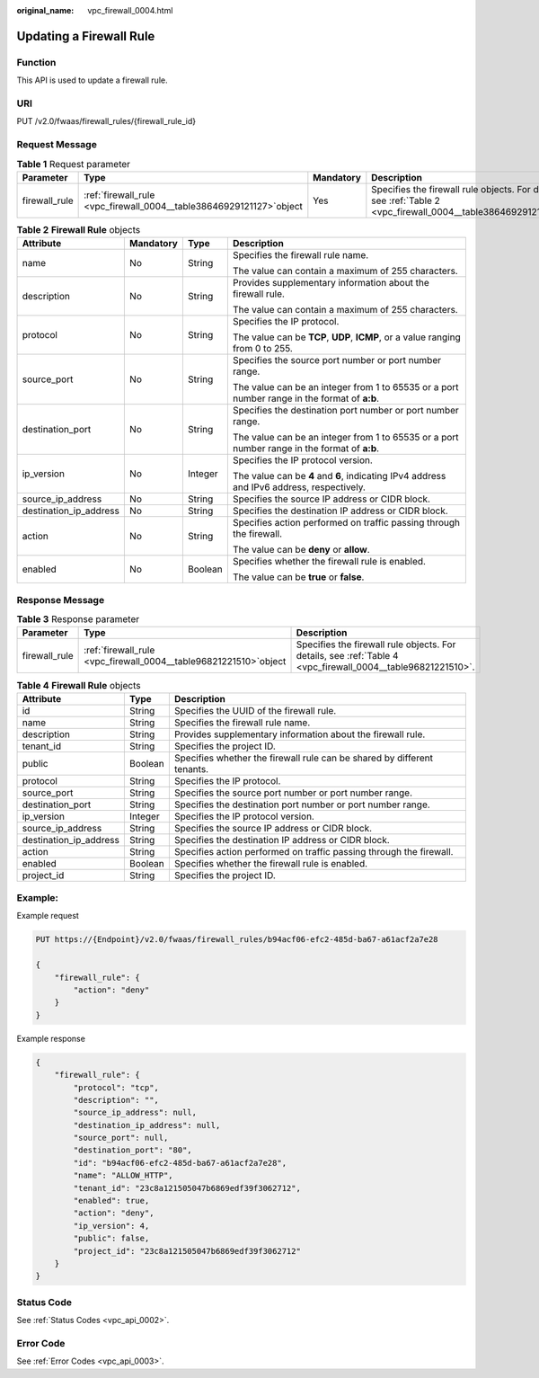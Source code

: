 :original_name: vpc_firewall_0004.html

.. _vpc_firewall_0004:

Updating a Firewall Rule
========================

Function
--------

This API is used to update a firewall rule.

URI
---

PUT /v2.0/fwaas/firewall_rules/{firewall_rule_id}

Request Message
---------------

.. table:: **Table 1** Request parameter

   +---------------+------------------------------------------------------------------------+-----------+----------------------------------------------------------------------------------------------------------------+
   | Parameter     | Type                                                                   | Mandatory | Description                                                                                                    |
   +===============+========================================================================+===========+================================================================================================================+
   | firewall_rule | :ref:`firewall_rule  <vpc_firewall_0004__table38646929121127>`\ object | Yes       | Specifies the firewall rule objects. For details, see :ref:`Table 2 <vpc_firewall_0004__table38646929121127>`. |
   +---------------+------------------------------------------------------------------------+-----------+----------------------------------------------------------------------------------------------------------------+

.. _vpc_firewall_0004__table38646929121127:

.. table:: **Table 2** **Firewall Rule** objects

   +------------------------+-----------------+-----------------+----------------------------------------------------------------------------------------------+
   | Attribute              | Mandatory       | Type            | Description                                                                                  |
   +========================+=================+=================+==============================================================================================+
   | name                   | No              | String          | Specifies the firewall rule name.                                                            |
   |                        |                 |                 |                                                                                              |
   |                        |                 |                 | The value can contain a maximum of 255 characters.                                           |
   +------------------------+-----------------+-----------------+----------------------------------------------------------------------------------------------+
   | description            | No              | String          | Provides supplementary information about the firewall rule.                                  |
   |                        |                 |                 |                                                                                              |
   |                        |                 |                 | The value can contain a maximum of 255 characters.                                           |
   +------------------------+-----------------+-----------------+----------------------------------------------------------------------------------------------+
   | protocol               | No              | String          | Specifies the IP protocol.                                                                   |
   |                        |                 |                 |                                                                                              |
   |                        |                 |                 | The value can be **TCP**, **UDP**, **ICMP**, or a value ranging from 0 to 255.               |
   +------------------------+-----------------+-----------------+----------------------------------------------------------------------------------------------+
   | source_port            | No              | String          | Specifies the source port number or port number range.                                       |
   |                        |                 |                 |                                                                                              |
   |                        |                 |                 | The value can be an integer from 1 to 65535 or a port number range in the format of **a:b**. |
   +------------------------+-----------------+-----------------+----------------------------------------------------------------------------------------------+
   | destination_port       | No              | String          | Specifies the destination port number or port number range.                                  |
   |                        |                 |                 |                                                                                              |
   |                        |                 |                 | The value can be an integer from 1 to 65535 or a port number range in the format of **a:b**. |
   +------------------------+-----------------+-----------------+----------------------------------------------------------------------------------------------+
   | ip_version             | No              | Integer         | Specifies the IP protocol version.                                                           |
   |                        |                 |                 |                                                                                              |
   |                        |                 |                 | The value can be **4** and **6**, indicating IPv4 address and IPv6 address, respectively.    |
   +------------------------+-----------------+-----------------+----------------------------------------------------------------------------------------------+
   | source_ip_address      | No              | String          | Specifies the source IP address or CIDR block.                                               |
   +------------------------+-----------------+-----------------+----------------------------------------------------------------------------------------------+
   | destination_ip_address | No              | String          | Specifies the destination IP address or CIDR block.                                          |
   +------------------------+-----------------+-----------------+----------------------------------------------------------------------------------------------+
   | action                 | No              | String          | Specifies action performed on traffic passing through the firewall.                          |
   |                        |                 |                 |                                                                                              |
   |                        |                 |                 | The value can be **deny** or **allow**.                                                      |
   +------------------------+-----------------+-----------------+----------------------------------------------------------------------------------------------+
   | enabled                | No              | Boolean         | Specifies whether the firewall rule is enabled.                                              |
   |                        |                 |                 |                                                                                              |
   |                        |                 |                 | The value can be **true** or **false**.                                                      |
   +------------------------+-----------------+-----------------+----------------------------------------------------------------------------------------------+

Response Message
----------------

.. table:: **Table 3** Response parameter

   +---------------+---------------------------------------------------------------------+-------------------------------------------------------------------------------------------------------------+
   | Parameter     | Type                                                                | Description                                                                                                 |
   +===============+=====================================================================+=============================================================================================================+
   | firewall_rule | :ref:`firewall_rule  <vpc_firewall_0004__table96821221510>`\ object | Specifies the firewall rule objects. For details, see :ref:`Table 4 <vpc_firewall_0004__table96821221510>`. |
   +---------------+---------------------------------------------------------------------+-------------------------------------------------------------------------------------------------------------+

.. _vpc_firewall_0004__table96821221510:

.. table:: **Table 4** **Firewall Rule** objects

   +------------------------+---------+-------------------------------------------------------------------------+
   | Attribute              | Type    | Description                                                             |
   +========================+=========+=========================================================================+
   | id                     | String  | Specifies the UUID of the firewall rule.                                |
   +------------------------+---------+-------------------------------------------------------------------------+
   | name                   | String  | Specifies the firewall rule name.                                       |
   +------------------------+---------+-------------------------------------------------------------------------+
   | description            | String  | Provides supplementary information about the firewall rule.             |
   +------------------------+---------+-------------------------------------------------------------------------+
   | tenant_id              | String  | Specifies the project ID.                                               |
   +------------------------+---------+-------------------------------------------------------------------------+
   | public                 | Boolean | Specifies whether the firewall rule can be shared by different tenants. |
   +------------------------+---------+-------------------------------------------------------------------------+
   | protocol               | String  | Specifies the IP protocol.                                              |
   +------------------------+---------+-------------------------------------------------------------------------+
   | source_port            | String  | Specifies the source port number or port number range.                  |
   +------------------------+---------+-------------------------------------------------------------------------+
   | destination_port       | String  | Specifies the destination port number or port number range.             |
   +------------------------+---------+-------------------------------------------------------------------------+
   | ip_version             | Integer | Specifies the IP protocol version.                                      |
   +------------------------+---------+-------------------------------------------------------------------------+
   | source_ip_address      | String  | Specifies the source IP address or CIDR block.                          |
   +------------------------+---------+-------------------------------------------------------------------------+
   | destination_ip_address | String  | Specifies the destination IP address or CIDR block.                     |
   +------------------------+---------+-------------------------------------------------------------------------+
   | action                 | String  | Specifies action performed on traffic passing through the firewall.     |
   +------------------------+---------+-------------------------------------------------------------------------+
   | enabled                | Boolean | Specifies whether the firewall rule is enabled.                         |
   +------------------------+---------+-------------------------------------------------------------------------+
   | project_id             | String  | Specifies the project ID.                                               |
   +------------------------+---------+-------------------------------------------------------------------------+

Example:
--------

Example request

.. code-block:: text

   PUT https://{Endpoint}/v2.0/fwaas/firewall_rules/b94acf06-efc2-485d-ba67-a61acf2a7e28

   {
       "firewall_rule": {
           "action": "deny"
       }
   }

Example response

.. code-block::

   {
       "firewall_rule": {
           "protocol": "tcp",
           "description": "",
           "source_ip_address": null,
           "destination_ip_address": null,
           "source_port": null,
           "destination_port": "80",
           "id": "b94acf06-efc2-485d-ba67-a61acf2a7e28",
           "name": "ALLOW_HTTP",
           "tenant_id": "23c8a121505047b6869edf39f3062712",
           "enabled": true,
           "action": "deny",
           "ip_version": 4,
           "public": false,
           "project_id": "23c8a121505047b6869edf39f3062712"
       }
   }

Status Code
-----------

See :ref:`Status Codes <vpc_api_0002>`.

Error Code
----------

See :ref:`Error Codes <vpc_api_0003>`.
